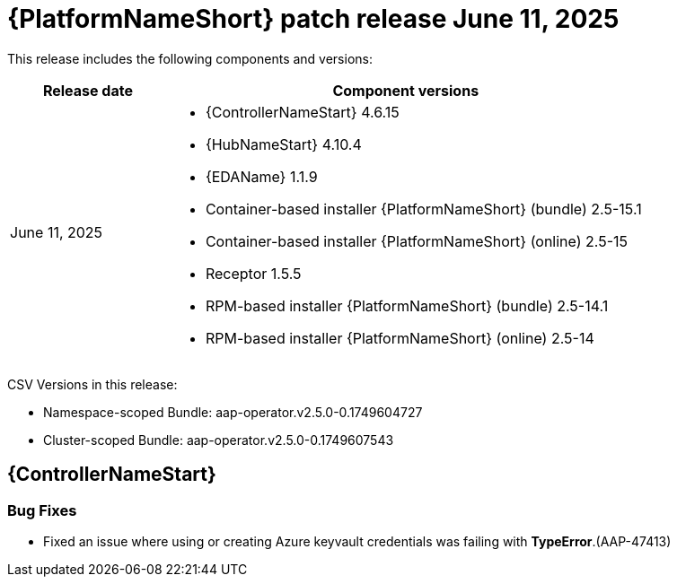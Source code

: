 [[aap-25-20250611]]

= {PlatformNameShort} patch release June 11, 2025

This release includes the following components and versions:

[cols="1a,3a", options="header"]
|===
| Release date | Component versions

| June 11, 2025| 
* {ControllerNameStart} 4.6.15
* {HubNameStart} 4.10.4
* {EDAName} 1.1.9
* Container-based installer {PlatformNameShort} (bundle) 2.5-15.1
* Container-based installer {PlatformNameShort} (online) 2.5-15
* Receptor 1.5.5
* RPM-based installer {PlatformNameShort} (bundle) 2.5-14.1
* RPM-based installer {PlatformNameShort} (online) 2.5-14

|===

CSV Versions in this release:

* Namespace-scoped Bundle: aap-operator.v2.5.0-0.1749604727

* Cluster-scoped Bundle: aap-operator.v2.5.0-0.1749607543




== {ControllerNameStart}


=== Bug Fixes

* Fixed an issue where using or creating Azure keyvault credentials was failing with *TypeError*.(AAP-47413)
